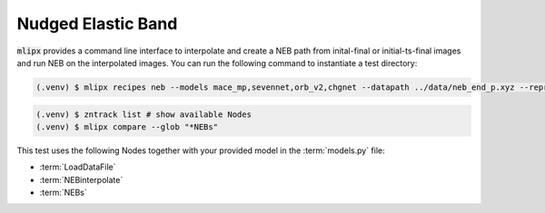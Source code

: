 .. _neb:

Nudged Elastic Band
===================

:code:`mlipx` provides a command line interface to interpolate and create a NEB path from inital-final or initial-ts-final images and run NEB on the interpolated images.
You can run the following command to instantiate a test directory:

.. code-block:: console

   (.venv) $ mlipx recipes neb --models mace_mp,sevennet,orb_v2,chgnet --datapath ../data/neb_end_p.xyz --repro


.. mermaid::
   :align: center

   graph TD
      subgraph setup
         setup1["LoadDataFile"] --> setup2["NEBinterpolate"]

      end
      subgraph mg1["Model 1"]
         m1["NEBs"]
      end
      subgraph mg2["Model 2"]
         m2["NEBs"]
      end
      subgraph mgn["Model <i>N</i>"]
         m3["NEBs"]
      end
      setup --> mg1
      setup --> mg2
      setup --> mgn


.. code-block:: console

   (.venv) $ zntrack list # show available Nodes
   (.venv) $ mlipx compare --glob "*NEBs"


.. jupyter-execute::
   :hide-code:

   from mlipx.doc_utils import get_plots

   plots = get_plots("*NEBs", "../examples/neb/")
   plots["adjusted_energy_vs_neb_image"].show()

This test uses the following Nodes together with your provided model in the :term:`models.py` file:

* :term:`LoadDataFile`
* :term:`NEBinterpolate`
* :term:`NEBs`


.. dropdown:: Content of :code:`main.py`

   .. literalinclude:: ../../../examples/neb/main.py
      :language: Python


.. dropdown:: Content of :code:`models.py`

   .. literalinclude:: ../../../examples/neb/models.py
      :language: Python
